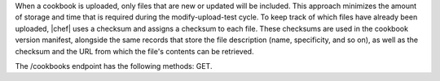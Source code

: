 .. The contents of this file are included in multiple topics.
.. This file should not be changed in a way that hinders its ability to appear in multiple documentation sets.


When a cookbook is uploaded, only files that are new or updated will be included. This approach minimizes the amount of storage and time that is required during the modify-upload-test cycle. To keep track of which files have already been uploaded, |chef| uses a checksum and assigns a checksum to each file. These checksums are used in the cookbook version manifest, alongside the same records that store the file description (name, specificity, and so on), as well as the checksum and the URL from which the file's contents can be retrieved. 

The /cookbooks endpoint has the following methods: GET.
